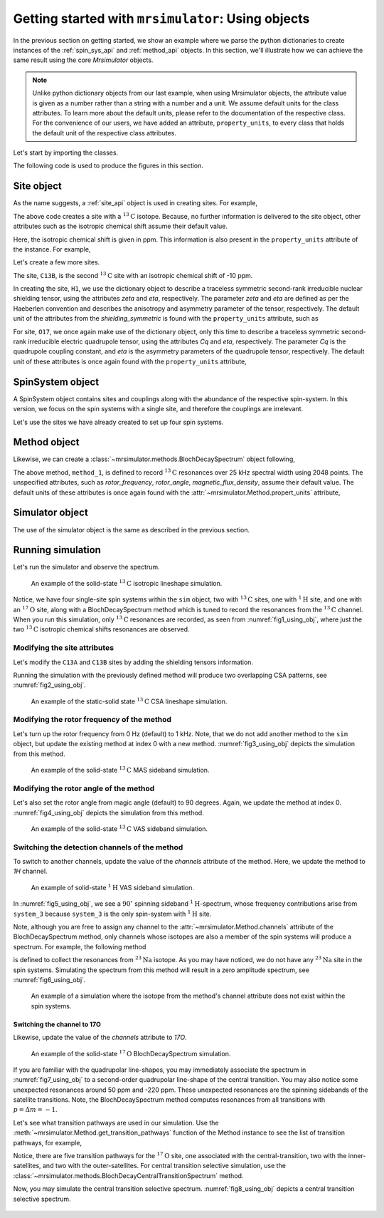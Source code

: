 

.. _using_objects:

.. .. image:: https://mybinder.org/badge_logo.svg
..  :target: https://mybinder.org/v2/gh/DeepanshS/mrsimulator/master?filepath=jupyternotebooks%2F

===================================================
Getting started with ``mrsimulator``: Using objects
===================================================

In the previous section on getting started, we show an example where we parse the
python dictionaries to create instances of the :ref:`spin_sys_api` and
:ref:`method_api` objects. In this section, we'll illustrate how we can
achieve the same result using the core `Mrsimulator` objects.

.. note::
    Unlike python dictionary objects from our last example, when using
    Mrsimulator objects, the attribute value is given as a number rather than
    a string with a number and a unit. We assume default units for the class
    attributes. To learn more about the default units, please refer to the
    documentation of the respective class.
    For the convenience of our users, we have added an attribute,
    ``property_units``, to every class that holds the default unit of the
    respective class attributes.

Let's start by importing the classes.

.. plot::
    :format: doctest
    :context: close-figs
    :include-source:

    >>> from mrsimulator import Simulator, SpinSystem, Site
    >>> from mrsimulator.methods import BlochDecaySpectrum
    >>> import csdmpy as cp

The following code is used to produce the figures in this section.

.. plot::
    :format: doctest
    :context: close-figs
    :include-source:

    >>> import matplotlib.pyplot as plt
    >>> import matplotlib as mpl
    >>> mpl.rcParams["figure.figsize"] = (6, 3.5)
    >>> mpl.rcParams["font.size"] = 11
    ...
    >>> # function to render figures.
    >>> def plot(csdm_object):
    ...     cp.plot(csdm_object, reverse_axis=[True], linewidth=1.5)
    ...     plt.tight_layout(pad=0.1)
    ...     plt.show()

.. .. note::
..     We will use the `csdmpy <https://csdmpy.readthedocs.io/en/stable/>`_ library to
..     plot the data for the subsequent simulations. Please refer to the last sub-section
..     of the :ref:`previous <getting_started>` section for details, if you prefer to use
..     any other plotting library or apply post-simulation processing.

Site object
-----------
As the name suggests, a :ref:`site_api` object is used in creating sites. For
example,

.. plot::
    :format: doctest
    :context: close-figs
    :include-source:

    >>> C13A = Site(isotope='13C')

The above code creates a site with a :math:`^{13}\text{C}` isotope. Because, no
further information is delivered to the site object, other attributes such as
the isotropic chemical shift assume their default value.

.. plot::
    :format: doctest
    :context: close-figs
    :include-source:

    >>> C13A.isotropic_chemical_shift # value is given in ppm
    0

Here, the isotropic chemical shift is given in ppm. This information is also
present in the ``property_units`` attribute of the instance. For example,

.. plot::
    :format: doctest
    :context: close-figs
    :include-source:

    >>> C13A.property_units
    {'isotropic_chemical_shift': 'ppm'}

Let's create a few more sites.

.. plot::
    :format: doctest
    :context: close-figs
    :include-source:

    >>> C13B = Site(isotope='13C', isotropic_chemical_shift=-10)
    >>> H1 = Site(isotope='1H', shielding_symmetric=dict(zeta=5.1, eta=0.1))
    >>> O17 = Site(isotope='17O', isotropic_chemical_shift=41.7, quadrupolar=dict(Cq=5.15e6, eta=0.21))

The site, ``C13B``, is the second :math:`^{13}\text{C}` site with an isotropic
chemical shift of -10 ppm.

In creating the site, ``H1``, we use the dictionary object to
describe a traceless symmetric second-rank irreducible nuclear shielding
tensor, using the attributes `zeta` and `eta`, respectively.
The parameter `zeta` and `eta` are defined as per the
Haeberlen convention and describes the anisotropy and asymmetry parameter of
the tensor, respectively.
The default unit of the attributes from the `shielding_symmetric`
is found with the ``property_units`` attribute, such as

.. plot::
    :format: doctest
    :context: close-figs
    :include-source:

    >>> H1.shielding_symmetric.property_units
    {'zeta': 'ppm', 'alpha': 'rad', 'beta': 'rad', 'gamma': 'rad'}

For site, ``O17``, we once again make use of the dictionary object, only this time
to describe a traceless symmetric second-rank irreducible electric quadrupole
tensor, using the attributes `Cq` and `eta`, respectively. The parameter `Cq`
is the quadrupole coupling constant, and `eta` is the asymmetry parameters of
the quadrupole tensor, respectively.
The default unit of these attributes is once again found with the ``property_units``
attribute,

.. plot::
    :format: doctest
    :context: close-figs
    :include-source:

    >>> O17.quadrupolar.property_units
    {'Cq': 'Hz', 'alpha': 'rad', 'beta': 'rad', 'gamma': 'rad'}


SpinSystem object
-----------------

A SpinSystem object contains sites and couplings along with the abundance
of the respective spin-system. In this version, we focus on the spin systems with a
single site, and therefore the couplings are irrelevant.

Let's use the sites we have already created to set up four spin systems.

.. plot::
    :format: doctest
    :context: close-figs
    :include-source:

    >>> system_1 = SpinSystem(name='C13A', sites=[C13A], abundance=20)
    >>> system_2 = SpinSystem(name='C13B', sites=[C13B], abundance=56)
    >>> system_3 = SpinSystem(name='H1', sites=[H1], abundance=100)
    >>> system_4 = SpinSystem(name='O17', sites=[O17], abundance=1)


Method object
-------------
Likewise, we can create a :class:`~mrsimulator.methods.BlochDecaySpectrum`
object following,

.. plot::
    :format: doctest
    :context: close-figs
    :include-source:

    >>> from mrsimulator.methods import BlochDecaySpectrum
    >>> method_1 = BlochDecaySpectrum(
    ...     channels=["13C"],
    ...     spectral_dimensions = [dict(count=2048, spectral_width=25000)] # spectral_width is in Hz.
    ... )

The above method, ``method_1``, is defined to record :math:`^{13}\text{C}` resonances
over 25 kHz spectral width using 2048 points. The unspecified attributes, such as
`rotor_frequency`, `rotor_angle`, `magnetic_flux_density`, assume their default value.
The default units of these attributes is once again  found with the
:attr:`~mrsimulator.Method.propert_units` attribute,

.. plot::
    :format: doctest
    :context: close-figs
    :include-source:

    >>> method_1.property_units
    {'magnetic_flux_density': 'T', 'rotor_angle': 'rad', 'rotor_frequency': 'Hz'}

Simulator object
----------------

The use of the simulator object is the same as described in the previous
section.

.. plot::
    :format: doctest
    :context: close-figs
    :include-source:

    >>> sim = Simulator()
    >>> sim.spin_systems += [system_1, system_2, system_3, system_4] # add the spin systems
    >>> sim.methods += [method_1] # add the method



Running simulation
------------------

Let's run the simulator and observe the spectrum.

.. plot::
    :format: doctest
    :context: close-figs
    :include-source:

    >>> sim.run()
    >>> plot(sim.methods[0].simulation) # doctest: +SKIP

.. _fig1_using_obj:
.. figure:: _static/null.*

    An example of the solid-state :math:`^{13}\text{C}` isotropic lineshape
    simulation.

Notice, we have four single-site spin systems within the ``sim`` object, two with
:math:`^{13}\text{C}` sites, one with :math:`^1\text{H}` site, and one with an
:math:`^{17}\text{O}` site, along with a BlochDecaySpectrum method which is tuned
to record the resonances from the :math:`^{13}\text{C}` channel. When you run this
simulation, only :math:`^{13}\text{C}` resonances are recorded, as seen from
:numref:`fig1_using_obj`, where just the two :math:`^{13}\text{C}` isotropic
chemical shifts resonances are observed.


Modifying the site attributes
*****************************

Let's modify the ``C13A`` and ``C13B`` sites by adding the shielding tensors
information.

.. plot::
    :format: doctest
    :context: close-figs
    :include-source:

    >>> sim.spin_systems[0].sites[0].shielding_symmetric = dict(zeta=80, eta=0.5) # site C13A
    >>> sim.spin_systems[1].sites[0].shielding_symmetric = dict(zeta=-100, eta=0.25) # site C13B

Running the simulation with the previously defined method will produce two overlapping
CSA patterns, see :numref:`fig2_using_obj`.

.. plot::
    :format: doctest
    :context: close-figs
    :include-source:

    >>> sim.run()
    >>> plot(sim.methods[0].simulation) # doctest: +SKIP

.. _fig2_using_obj:
.. figure:: _static/null.*

    An example of the static-solid state :math:`^{13}\text{C}` CSA lineshape
    simulation.

.. .. note::
..     Because the objects in python are passed by reference, we were able to
..     modify the ``C13A`` and ``C13B`` Site objects without having to reassemble
..     the spin-system or method objects.

Modifying the rotor frequency of the method
*******************************************

Let's turn up the rotor frequency from 0 Hz (default) to 1 kHz. Note, that we do not
add another method to the ``sim`` object, but update the existing method at index 0
with a new method. :numref:`fig3_using_obj` depicts the simulation from this method.

.. plot::
    :format: doctest
    :context: close-figs
    :include-source:

    >>> # Update the method object at index 0.
    >>> sim.methods[0] = BlochDecaySpectrum(
    ...     channels=["13C"],
    ...     rotor_frequency=1000, # in Hz.  <------------ updated entry
    ...     spectral_dimensions=[dict(count=2048, spectral_width=25000)] # spectral_width is in Hz.
    ... )

    >>> sim.run()
    >>> plot(sim.methods[0].simulation) # doctest: +SKIP

.. _fig3_using_obj:
.. figure:: _static/null.*

    An example of the solid-state :math:`^{13}\text{C}` MAS sideband simulation.

Modifying the rotor angle of the method
***************************************

Let's also set the rotor angle from magic angle (default) to 90 degrees. Again, we
update the method at index 0. :numref:`fig4_using_obj` depicts the simulation from
this method.

.. plot::
    :format: doctest
    :context: close-figs
    :include-source:

    >>> # Update the method object at index 0.
    >>> sim.methods[0] = BlochDecaySpectrum(
    ...     channels=["13C"],
    ...     rotor_frequency=1000, # in Hz.
    ...     rotor_angle=90*3.1415926/180, # 90 degree in radians.  <------------ updated entry
    ...     spectral_dimensions=[dict(count=2048, spectral_width=25000)] # spectral_width is in Hz.
    ... )

    >>> sim.run()
    >>> plot(sim.methods[0].simulation) # doctest: +SKIP

.. _fig4_using_obj:
.. figure:: _static/null.*

    An example of the solid-state :math:`^{13}\text{C}` VAS sideband simulation.

Switching the detection channels of the method
**********************************************

To switch to another channels, update the value of the `channels` attribute of the
method. Here, we update the method to `1H` channel.

.. plot::
    :format: doctest
    :context: close-figs
    :include-source:

    >>> # Update the method object at index 0.
    >>> sim.methods[0] = BlochDecaySpectrum(
    ...     channels=["1H"], # <------------ updated entry
    ...     rotor_frequency=1000, # in Hz.
    ...     rotor_angle=90*3.1415926/180, # 90 degree in radians.
    ...     spectral_dimensions=[dict(count=2048, spectral_width=25000)]
    ... )

    >>> sim.run()
    >>> plot(sim.methods[0].simulation) # doctest: +SKIP

.. _fig5_using_obj:
.. figure:: _static/null.*

    An example of solid-state :math:`^{1}\text{H}` VAS sideband simulation.

In :numref:`fig5_using_obj`, we see a :math:`90^\circ` spinning sideband
:math:`^1\text{H}`-spectrum, whose frequency contributions arise from ``system_3``
because ``system_3`` is the only spin-system with :math:`^1\text{H}` site.

Note, although you are free to assign any channel to the :attr:`~mrsimulator.Method.channels`
attribute of the BlochDecaySpectrum method, only channels whose isotopes are also a
member of the spin systems will produce a spectrum. For example, the following method

.. plot::
    :format: doctest
    :context: close-figs
    :include-source:

    >>> # Update the method object at index 0.
    >>> sim.methods[0] = BlochDecaySpectrum(
    ...     channels=["23Na"], # <------------ updated entry
    ...     rotor_frequency=1000, # in Hz.
    ...     rotor_angle=90*3.1415926/180, # 90 degree in radians.
    ...     spectral_dimensions=[dict(count=2048, spectral_width=25000)]
    ... )

is defined to collect the resonances from :math:`^{23}\text{Na}` isotope. As you may
have noticed, we do not have any :math:`^{23}\text{Na}` site in the spin systems.
Simulating the spectrum from this method will result in a zero amplitude spectrum, see
:numref:`fig6_using_obj`.

.. plot::
    :format: doctest
    :context: close-figs
    :include-source:

    >>> sim.run()
    >>> plot(sim.methods[0].simulation) # doctest: +SKIP

.. _fig6_using_obj:
.. figure:: _static/null.*

    An example of a simulation where the isotope from the method's channel attribute
    does not exist within the spin systems.

Switching the channel to 17O
''''''''''''''''''''''''''''

Likewise, update the value of the `channels` attribute to `17O`.

.. plot::
    :format: doctest
    :context: close-figs
    :include-source:

    >>> sim.methods[0] = BlochDecaySpectrum(
    ...     channels=["17O"],
    ...     rotor_frequency= 15000, # in Hz.
    ...     rotor_angle = 0.9553166, # magic angle is rad.
    ...     spectral_dimensions = [dict(count=2048, spectral_width=25000)]
    ... )
    >>> sim.run()
    >>> plot(sim.methods[0].simulation) # doctest: +SKIP

.. _fig7_using_obj:
.. figure:: _static/null.*

    An example of the solid-state :math:`^{17}\text{O}` BlochDecaySpectrum simulation.

If you are familiar with the quadrupolar line-shapes, you may immediately associate
the spectrum in :numref:`fig7_using_obj` to a second-order quadrupolar line-shape of
the central transition.
You may also notice some unexpected resonances around 50 ppm and -220 ppm. These
unexpected resonances are the spinning sidebands of the satellite transitions.
Note, the BlochDecaySpectrum method computes resonances from all transitions with
:math:`p = \Delta m = -1`.

Let's see what transition pathways are used in our simulation. Use the
:meth:`~mrsimulator.Method.get_transition_pathways` function of the Method instance to
see the list of transition pathways, for example,

.. plot::
    :format: doctest
    :context: close-figs
    :include-source:

    >>> print(sim.methods[0].get_transition_pathways(system_4)) # 17O
    [[|-2.5⟩⟨-1.5|]
     [|-1.5⟩⟨-0.5|]
     [|-0.5⟩⟨0.5|]
     [|0.5⟩⟨1.5|]
     [|1.5⟩⟨2.5|]]

Notice, there are five transition pathways for the :math:`^{17}\text{O}` site, one
associated with the central-transition, two with the inner-satellites, and two with
the outer-satellites. For central transition selective simulation, use the
:class:`~mrsimulator.methods.BlochDecayCentralTransitionSpectrum` method.

.. plot::
    :format: doctest
    :context: close-figs
    :include-source:

    >>> from mrsimulator.methods import BlochDecayCentralTransitionSpectrum
    >>> sim.methods[0] = BlochDecayCentralTransitionSpectrum(
    ...     channels=["17O"],
    ...     rotor_frequency= 15000, # in Hz.
    ...     rotor_angle = 0.9553166, # magic angle is rad.
    ...     spectral_dimensions = [dict(count=2048, spectral_width=25000)]
    ... )
    >>> # the transition pathways
    >>> print(sim.methods[0].get_transition_pathways(system_4)) # 17O
    [[|-0.5⟩⟨0.5|]]

Now, you may simulate the central transition selective spectrum.
:numref:`fig8_using_obj` depicts a central transition selective spectrum.

.. plot::
    :format: doctest
    :context: close-figs
    :include-source:

    >>> sim.run()
    >>> plot(sim.methods[0].simulation) # doctest: +SKIP

.. _fig8_using_obj:
.. figure:: _static/null.*
